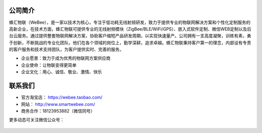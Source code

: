 .. _about:

公司简介
-----------------
蜂汇物联（WeBee），是一家以技术为核心，专注于低功耗无线射频研发，致力于提供专业的物联网解决方案和个性化定制服务的高新企业，在技术方面，蜂汇物联可提供专业的无线射频模块（ZigBee/BLE/WiFi/GPS）、嵌入式软件定制、微信WEB定制以及后台云服务。通过提供整套物联网解决方案，协助客户缩短产品研发周期，以实现快速量产。公司拥有一支高度凝聚，训练有素，勇于创新，不断挑战的专业化团队，他们在各个领域的岗位上，勤学深耕，追求卓越。蜂汇物联秉持客户第一的理念，内部设有专责的客户服务和技术支持团队，为客户提供实时、完善的服务。

- 企业愿景：致力于成为优秀的物联网方案供应商
- 企业使命：让物联变得更简单
- 企业文化：用心、诚信、敬业、激情、快乐


联系我们
-----------------

- 官方淘宝店： https://webee.taobao.com/
- 网站： http://www.smartwebee.com/ 
- 商务合作：18123953882（微信同号）
  
更多动态可关注微信公众号：

.. figure:: ../media/webee_wechat_public_account.jpg




  



  
  












